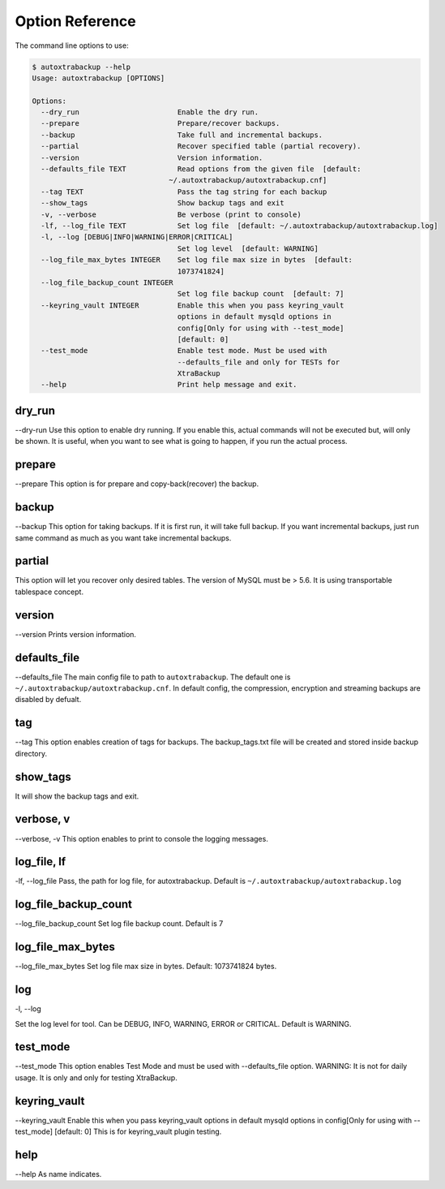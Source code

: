 Option Reference
=================

The command line options to use:

.. code-block:: shell

    $ autoxtrabackup --help
    Usage: autoxtrabackup [OPTIONS]

    Options:
      --dry_run                       Enable the dry run.
      --prepare                       Prepare/recover backups.
      --backup                        Take full and incremental backups.
      --partial                       Recover specified table (partial recovery).
      --version                       Version information.
      --defaults_file TEXT            Read options from the given file  [default:
                                    ~/.autoxtrabackup/autoxtrabackup.cnf]
      --tag TEXT                      Pass the tag string for each backup
      --show_tags                     Show backup tags and exit
      -v, --verbose                   Be verbose (print to console)
      -lf, --log_file TEXT            Set log file  [default: ~/.autoxtrabackup/autoxtrabackup.log]
      -l, --log [DEBUG|INFO|WARNING|ERROR|CRITICAL]
                                      Set log level  [default: WARNING]
      --log_file_max_bytes INTEGER    Set log file max size in bytes  [default:
                                      1073741824]
      --log_file_backup_count INTEGER
                                      Set log file backup count  [default: 7]
      --keyring_vault INTEGER         Enable this when you pass keyring_vault
                                      options in default mysqld options in
                                      config[Only for using with --test_mode]
                                      [default: 0]
      --test_mode                     Enable test mode. Must be used with
                                      --defaults_file and only for TESTs for
                                      XtraBackup
      --help                          Print help message and exit.


dry_run
-------

--dry-run
Use this option to enable dry running. If you enable this, actual commands will not be executed but, will only be shown.
It is useful, when you want to see what is going to happen, if you run the actual process.

prepare
-------

--prepare
This option is for prepare and copy-back(recover) the backup.


backup
------

--backup
This option for taking backups. If it is first run, it will take full backup.
If you want incremental backups, just run same command as much as you want take incremental backups.

partial
-------

This option will let you recover only desired tables. The version of MySQL must be > 5.6.
It is using transportable tablespace concept.

version
-------

--version
Prints version information.

defaults_file
-------------

--defaults_file
The main config file to path to ``autoxtrabackup``. The default one is ``~/.autoxtrabackup/autoxtrabackup.cnf``.
In default config, the compression, encryption and streaming backups are disabled by defualt.

tag
----
--tag
This option enables creation of tags for backups.
The backup_tags.txt file will be created and stored inside backup directory.

show_tags
---------
It will show the backup tags and exit.

verbose, v
----------

--verbose, -v
This option enables to print to console the logging messages.

log_file, lf
------------

-lf, --log_file
Pass, the path for log file, for autoxtrabackup. Default is ``~/.autoxtrabackup/autoxtrabackup.log``

log_file_backup_count
------------

--log_file_backup_count
Set log file backup count. Default is 7

log_file_max_bytes
------------

--log_file_max_bytes
Set log file max size in bytes. Default: 1073741824 bytes.

log
----

-l, --log

Set the log level for tool. Can be DEBUG, INFO, WARNING, ERROR or CRITICAL. Default is WARNING.

test_mode
---------

--test_mode
This option enables Test Mode and must be used with --defaults_file option.
WARNING: It is not for daily usage. It is only and only for testing XtraBackup.

keyring_vault
-------------

--keyring_vault
Enable this when you pass keyring_vault options in default mysqld options in
config[Only for using with --test_mode] [default: 0]
This is for keyring_vault plugin testing.

help
----

--help
As name indicates.

